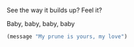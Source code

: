 See the way it builds up?  Feel it?

Baby, baby, baby, baby

#+BEGIN_SRC emacs-lisp
(message "My prune is yours, my love")
#+END_SRC

# Local Variables:
# org-src-preserve-indentation: t
# End:
